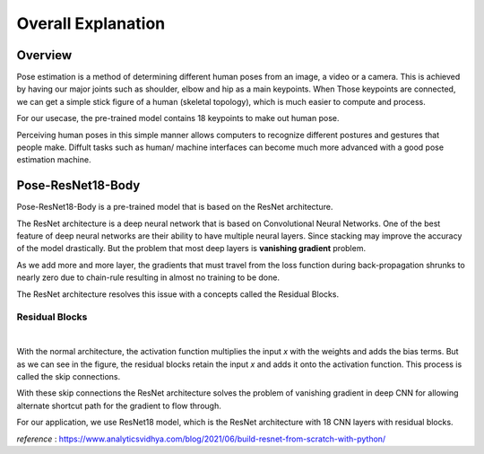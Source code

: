 Overall Explanation
====================

Overview
---------

Pose estimation is a method of determining different human poses from an image, a video or a camera.
This is achieved by having our major joints such as shoulder, elbow and hip as a main keypoints. When 
Those keypoints are connected, we can get a simple stick figure of a human (skeletal topology), which is much easier 
to compute and process.  

For our usecase, the pre-trained model contains 18 keypoints to make out human pose. 

Perceiving human poses in this simple manner allows computers to recognize different postures and gestures that people make.
Diffult tasks such as human/ machine interfaces can become much more advanced with a good pose estimation
machine.  



Pose-ResNet18-Body
--------------------


Pose-ResNet18-Body is a pre-trained model that is based on the ResNet architecture.

The ResNet architecture is a deep neural network that is based on Convolutional Neural Networks. 
One of the best feature of deep neural networks are their ability to have multiple neural layers. Since stacking may improve
the accuracy of the model drastically. But the problem that most deep layers is **vanishing gradient** problem. 

As we add more and more layer, the gradients that must travel from the loss function during back-propagation shrunks to 
nearly zero due to chain-rule resulting in almost no training to be done. 

The ResNet architecture resolves this issue with a concepts called the Residual Blocks. 


Residual Blocks
^^^^^^^^^^^^^^^

.. thumbnail:: /_images/ai_training/residual_block.png

|

With the normal architecture, the activation function multiplies the input *x* with the weights and adds the bias terms. 
But as we can see in the figure, the residual blocks retain the input *x* and adds it onto the activation function. 
This process is called the skip connections. 

With these skip connections the ResNet architecture solves the problem of vanishing gradient in deep CNN for allowing alternate 
shortcut path for the gradient to flow through. 

For our application, we use ResNet18 model, which is the ResNet architecture with 18 CNN layers with residual blocks. 


*reference* : `<https://www.analyticsvidhya.com/blog/2021/06/build-resnet-from-scratch-with-python/>`_
